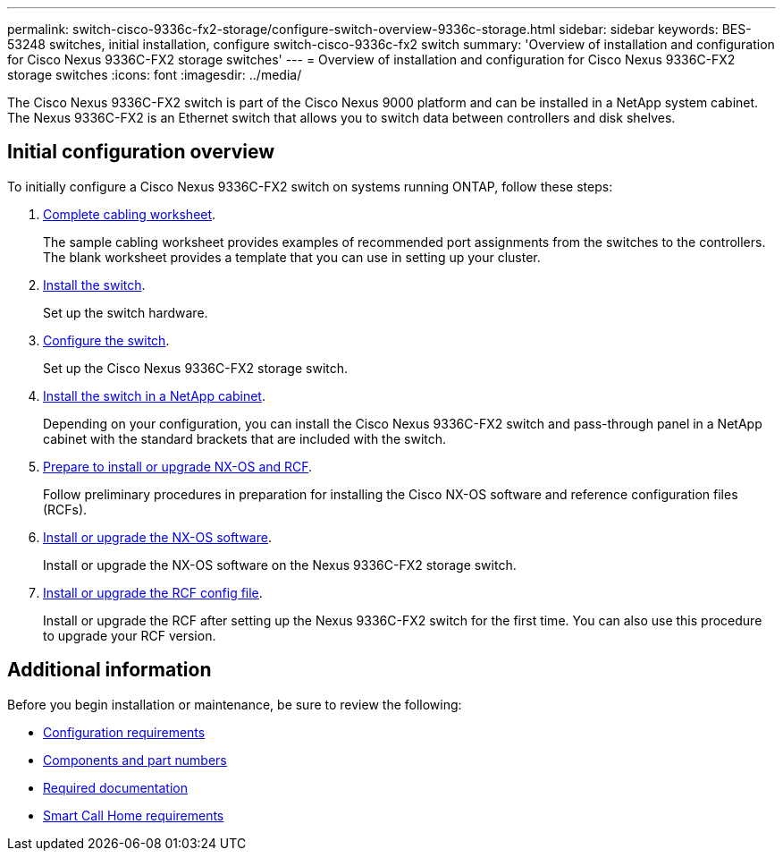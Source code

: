 ---
permalink: switch-cisco-9336c-fx2-storage/configure-switch-overview-9336c-storage.html
sidebar: sidebar
keywords: BES-53248 switches, initial installation, configure switch-cisco-9336c-fx2 switch
summary: 'Overview of installation and configuration for Cisco Nexus 9336C-FX2 storage switches'
---
= Overview of installation and configuration for Cisco Nexus 9336C-FX2 storage switches
:icons: font
:imagesdir: ../media/

[.lead]
The Cisco Nexus 9336C-FX2 switch is part of the Cisco Nexus 9000 platform and can be installed in a NetApp system cabinet. The Nexus 9336C-FX2 is an Ethernet switch that allows you to switch data between controllers and disk shelves.

== Initial configuration overview

To initially configure a Cisco Nexus 9336C-FX2 switch on systems running ONTAP, follow these steps:

. link:setup-worksheet-9336c-storage.html[Complete cabling worksheet]. 
+
The sample cabling worksheet provides examples of recommended port assignments from the switches to the controllers. The blank worksheet provides a template that you can use in setting up your cluster.
. link:install-9336c-storage.html[Install the switch].
+
Set up the switch hardware.
. link:setup-switch-9336c-storage.html[Configure the switch].
+
Set up the Cisco Nexus 9336C-FX2 storage switch.
. link:install-switch-and-passthrough-panel-9336c-storage.html[Install the switch in a NetApp cabinet]. 
+
Depending on your configuration, you can install the Cisco Nexus 9336C-FX2 switch and pass-through panel in a NetApp cabinet with the standard brackets that are included with the switch.
. link:install-nxos-overview-9336c-storage.html[Prepare to install or upgrade NX-OS and RCF]. 
+
Follow preliminary procedures in preparation for installing the Cisco NX-OS software and reference configuration files (RCFs).
. link:install-nxos-software-9336c-storage.html[Install or upgrade the NX-OS software]. 
+ 
Install or upgrade the NX-OS software on the Nexus 9336C-FX2 storage switch.
. link:install-rcf-software-9336c-storage.html[Install or upgrade the RCF config file]. 
+
Install or upgrade the RCF after setting up the Nexus 9336C-FX2 switch for the first time. You can also use this procedure to upgrade your RCF version.

== Additional information

Before you begin installation or maintenance, be sure to review the following:

* link:configure-reqs-9336c-storage.html[Configuration requirements]
* link:components-9336c-storage.html[Components and part numbers]
* link:required-documentation-9336c-storage.html[Required documentation]
* link:smart-call-9336c-storage.html[Smart Call Home requirements]

// Updated as part of Jackie's review for AFFFASDOC-216/217, 2024-JUL-25
// Updates for AFFFASDOC-115, 2024-SEP-18
// Updates for AFFFASDOC-283, 2025-JAN-28
// Updates for AFFFASDOC-315, 2025-MAR-26